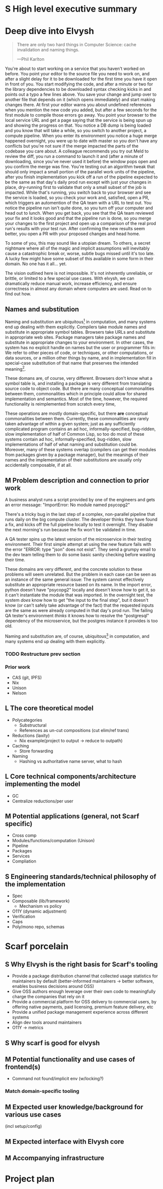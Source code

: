 # TODO title
* S High level executive summary
* Deep dive into Elvysh
#+BEGIN_QUOTE
There are only two hard things in Computer Science: cache invalidation and naming things.

  ---Phil Karlton
#+END_QUOTE
You're about to start working on a service that you haven't worked on before. You point your editor to the source file you need to work on, and after a slight delay for it to be downloaded for the first time you have it open in front of you. You start modifying the code, and after a minute or two for the library dependencies to be downloaded syntax checking kicks in and points out a typo a few lines above. You save your change and jump over to another file that depends on it (which opens immediately) and start making changes there. At first your editor warns you about undefined references when you mention the new code you added, but after a few seconds for the first module to compile those errors go away. You point your browser to the local service URL and get a page saying that the service is being spun up and showing the progress on that. You notice a DB dump is being loaded and you know that will take a while, so you switch to another project, a compute pipeline. When you enter its environment you notice a huge merge happened overnight, you were up to date with master so you don't have any conflicts but you're not sure if the merge impacted the parts of the codebase you care about. A colleague recommends you try out Meld to review the diff, you run a command to launch it and (after a minute of downloading, since you've never used it before) the window pops open and you confirm the merge was fine. You're testing out an algorithm tweak that should only impact a small portion of the parallel work units of the pipeline, after you finish implementation you kick off a run of the pipeline expected to be the same as that day's daily prod run except with just your changes in place, dry-running first to validate that only a small subset of the job is impacted. While that's running, you switch back to your browser and see the service is loaded, so you check your work and, satisfied, open a PR, which triggers an automention of the QA team with a URL to test out. You notice the pipeline run isn't quite done, so you turn off your computer and head out to lunch. When you get back, you see that the QA team reviewed your fix and it looks good and that the pipeline run is done, so you merge your changes to the first project and open up a comparison of the real prod run's results with your test run. After confirming the new results seem better, you open a PR with your proposed changes and head home.

To some of you, this may sound like a utopian dream. To others, a secret nightmare where all of the magic and implicit assumptions will inevitably cause a catastrophic break or, worse, subtle bugs missed until it's too late. A lucky few might have some subset of this available in some form in their domain. No one has it all... yet.

The vision outlined here is not impossible. It's not inherently unreliable, or brittle, or limited to a few special use cases. With elvysh, we can dramatically reduce manual work, increase efficiency, and ensure correctness in almost any domain where computers are used. Read on to find out how.
** Names and substitution
Naming and substitution are ubiquitous[fn:church] in computation, and many systems end up dealing with them explicitly. Compilers take module names and substitute in appropriate symbol tables. Browsers take URLs and substitute in appropriate web sites. Package managers take package names and substitute in appropriate changes to your environment. In other cases, the system has no explicit handle on names but the user or programmer fills in: We refer to other pieces of code, or techniques, or other computations, or data sources, or a million other things by name, and in implementation fill in special-case substitution of that name that preserves the intended meaning[fn:hope].

These domans are, of course, very different. Browsers don't know what a symbol table is, and installing a package is very different from translating source code to object code. But there are many conceptual commonalities between them, commonalities which in principle could allow for shared implementation and semantics. Most of the time, however, the required functionality is reimplemented from scratch every time, 

These operations are mostly domain-specific, but there *are* conceptual commonalities between them. Currently, these commonalities are rarely taken advantage of within a given system; just as any sufficiently complicated program contains an ad hoc, informally-specified, bug-ridden, slow implementation of half of Common Lisp, so too do most of these systems contain ad hoc, informally-specified, bug-ridden, slow implementations of half of what naming and substitution could be. Moreover, many of these systems overlap (compilers can get their modules from packages given by a package manager), but the meanings of their names and the implementation of their substitutions are usually only accidentally composable, if at all.

[fn:church] If you take the [[https://en.wikipedia.org/wiki/Lambda_calculus][Church]] side of the [[https://en.wikipedia.org/wiki/Church%E2%80%93Turing_thesis][Church-Turing thesis]], name substitution is what computation *is*.
[fn:hope] We hope!
** M Problem description and connection to prior work
A business analyst runs a script provided by one of the engineers and gets an error message: "ImportError: No module named psycopg2"

There's a tricky bug in the last step of a complex, non-parallel pipeline that runs daily on the big compute cluster. The developer thinks they have found a fix, and kicks off the full pipeline locally to test it overnight. They disable the next morning's run because the fix won't be validated in time.

A QA tester spins up the latest version of the microservice in their testing environment. Their first simple attempt at using the new feature fails with the error "ERROR: type "json" does not exist". They send a grumpy email to the dev team telling them to do some basic sanity checking before wasting their time.

These domains are very different, and the concrete solution to these problems will seem unrelated. But the problem in each case can be seen as an instance of the same general issue: The system cannot effectively substitute an appropriate resource based on its name. In the import error, python doesn't have "psycopg2" locally and doesn't know how to get it, so it can't instantiate the module that was imported. In the overnight test, the system /does/ know how to get "the input to the final step", but it doesn't know (or can't safely take advantage of the fact) that the requested inputs are the same as were already computed in that day's prod run. The failing QA tester's environment /thinks/ it knows how to resolve the "postgresql" dependency of the microservice, but the postgres instance it provides is too old.

Naming and substitution are, of course, ubiquitous[fn:church] in computation, and many systems end up dealing with them explicitly.


*** TODO Restructure prev section
*** Prior work
+ CAS (git, IPFS)
+ Nix
+ Unison
+ Nelson
** L The core theoretical model
+ Polycategories
  + Substructural
  + References as un-cut compositions (cut elim/ref trans)
+ Reductions (laxity)
  + Nix example(project to output → reduce to outpath)
+ Caching
  + Store forwarding
+ Naming
  + Hashing vs authoritative name server, what to hash
** L Core technical components/architecture implementing the model
+ GC
+ Centralize reductions/per user
** M Potential applications (general, not Scarf specific)
+ Cross comp
+ Modules/functions/computation (Unison)
+ Pipeline
+ Packages
+ Services
+ Compliation
** S Engineering standards/technical philosophy of the implementation
+ Spec
+ Composable (lib/framework)
  + Mechanism vs policy
+ O11Y (dynamic adjustment)
+ Verification
+ Caps
+ Poly/mono repo, schemas
* Scarf porcelain
** S Why Elvysh is the right basis for Scarf's tooling
+ Provide a package distribution channel that collected usage statistics for maintainers by default (better-informed maintainers -> better software, enables business decisions around OSS)
+ Give OSS authors enough leverage over their own code to meaningfully charge the companies that rely on it
+ Provide a commercial platform for OSS delivery to commercial users, by offering native payments, paid licensing, premium feature delivery, etc
+ Provide a unified package management experience across different systems
+ Align dev tools around maintainers
+ O11Y → metrics
** S Why scarf is good for elvysh
** M Potential functionality and use cases of frontend(s)
+ Command not found/implicit env (w/locking?)
*** Match domain-specific tooling
** M Expected user knowledge/background for various use cases
(incl setup/config)
** M Expected interface with Elvysh core
** M Accompanying infrastructure
* Project plan
** L Roadmap with technical and functional milestones
Nixpkgs compat:
  Add files
    direct add to store
    Builtin drvs
    recursive vs flat
  References
  Run drvs
    Basic execution
    Funky special features
    Serialize drvs
    Intensional?
    Recursive?
    Remote?
    Substitution?
  GC
  nixexpr interface
    Basic eval
    String context
    path
    derivationStrict
    funky builtins?
    Interface to other stores?
  nixenv/profile interface
    GC connected to profile dirs
Haskell
  Individual module
  Whole package
  Deps?
  nix bidi interaction
Interface
  C
  Rust
  Haskell
Documentation
  Reference/protocols
  Tutorials
  Cookbook/how-to
Formal modelling
Portability?
** L Detailed review of each phase
** L Timelines
** S Opportunities for parallelism/team work
** M Proposal for messaging/marketing to existing Nix and developer tool communities
** M Expected limitations of each milestone and the completed initial product
** S Future opportunities
* S Proposed terms of employment


7S, 8M, 5L
